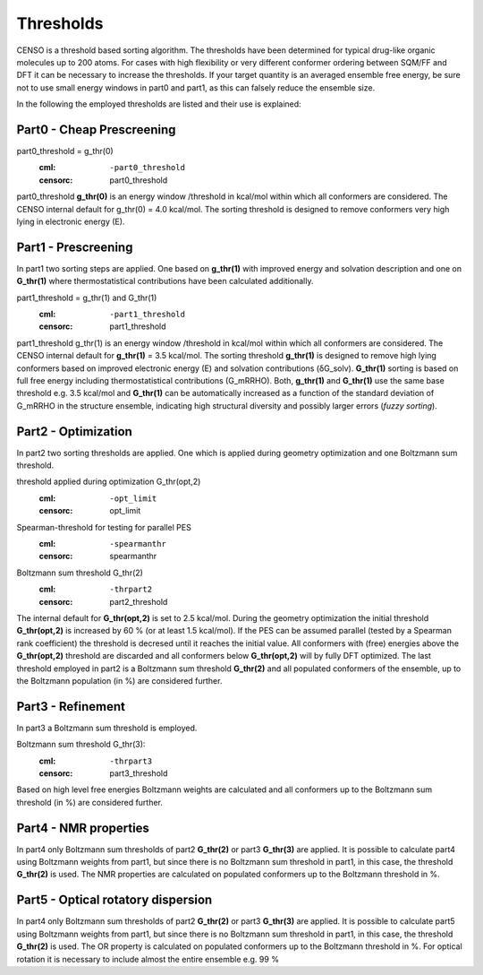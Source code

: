 .. _censo_thresholds:

Thresholds
==========

CENSO is a threshold based sorting algorithm. The thresholds have been determined
for typical drug-like organic molecules up to 200 atoms. For cases with high 
flexibility or very different conformer ordering between SQM/FF and DFT it can be
necessary to increase the thresholds. If your target quantity is an averaged 
ensemble free energy, be sure not to use small energy windows in part0 and part1,
as this can falsely reduce the ensemble size.

In the following the employed thresholds are listed and their use is explained:

Part0 - Cheap Prescreening
--------------------------

part0_threshold = g_thr(0)
   :cml: ``-part0_threshold``
   :censorc: part0_threshold

part0_threshold **g_thr(0)** is an energy window /threshold in kcal/mol within 
which all conformers are considered. The CENSO internal default for g_thr(0) 
= 4.0 kcal/mol. The sorting threshold is designed to remove conformers very high 
lying in electronic energy (E).

Part1 - Prescreening
--------------------

In part1 two sorting steps are applied. One based on **g_thr(1)** with improved 
energy and solvation description and one on **G_thr(1)** where thermostatistical 
contributions have been calculated additionally.

part1_threshold = g_thr(1) and G_thr(1) 
    :cml: ``-part1_threshold``
    :censorc: part1_threshold

part1_threshold g_thr(1) is an energy window /threshold in kcal/mol within 
which all conformers are considered. The CENSO internal default for **g_thr(1)** 
= 3.5 kcal/mol. The sorting threshold **g_thr(1)** is designed to remove high 
lying conformers based on improved electronic energy (E) and solvation 
contributions (δG_solv). **G_thr(1)** sorting is based on full free energy 
including thermostatistical contributions (G_mRRHO). Both, **g_thr(1)** and 
**G_thr(1)** use the same base threshold e.g. 3.5 kcal/mol and **G_thr(1)** can be 
automatically increased as a function of the standard deviation of G_mRRHO in 
the structure ensemble, indicating high structural diversity and possibly larger 
errors (*fuzzy sorting*).

Part2 - Optimization
--------------------

In part2 two sorting thresholds are applied. One which is applied during geometry 
optimization and one Boltzmann sum threshold.

threshold applied during optimization G_thr(opt,2)
    :cml: ``-opt_limit``
    :censorc: opt_limit

Spearman-threshold for testing for parallel PES
    :cml: ``-spearmanthr``
    :censorc: spearmanthr

Boltzmann sum threshold G_thr(2)
    :cml: ``-thrpart2``
    :censorc: part2_threshold

The internal default for **G_thr(opt,2)** is set to 2.5 kcal/mol. During the 
geometry optimization the initial threshold **G_thr(opt,2)** is increased by 60 % 
(or at least 1.5 kcal/mol). If the PES can be assumed parallel 
(tested by a Spearman rank coefficient) the threshold is decresed until it 
reaches the initial value. All conformers with (free) energies above the 
**G_thr(opt,2)** threshold are discarded and all conformers below **G_thr(opt,2)** 
will by fully DFT optimized. The last threshold employed in part2 is a Boltzmann 
sum threshold **G_thr(2)** and all populated conformers of the ensemble, up to the 
Boltzmann population (in %) are considered further.

Part3 - Refinement
------------------

In part3 a Boltzmann sum threshold is employed.

Boltzmann sum threshold G_thr(3): 
    :cml: ``-thrpart3``
    :censorc: part3_threshold

Based on high level free energies Boltzmann weights are calculated and all 
conformers up to the Boltzmann sum threshold (in %) are considered further.

Part4 - NMR properties
----------------------

In part4 only Boltzmann sum thresholds of part2 **G_thr(2)** or part3 **G_thr(3)** 
are applied. It is possible to calculate part4 using Boltzmann weights from part1, 
but since there is no Boltzmann sum threshold in part1, in this case, the threshold 
**G_thr(2)** is used. The NMR properties are calculated on populated conformers up to 
the Boltzmann threshold in %.

Part5 - Optical rotatory dispersion
-----------------------------------

In part4 only Boltzmann sum thresholds of part2 **G_thr(2)** or part3 **G_thr(3)** 
are applied. It is possible to calculate part5 using Boltzmann weights from part1, 
but since there is no Boltzmann sum threshold in part1, in this case, the threshold 
**G_thr(2)** is used. The OR property is calculated on populated conformers up to the 
Boltzmann threshold in %. For optical rotation it is necessary to include almost the 
entire ensemble e.g. 99 %

